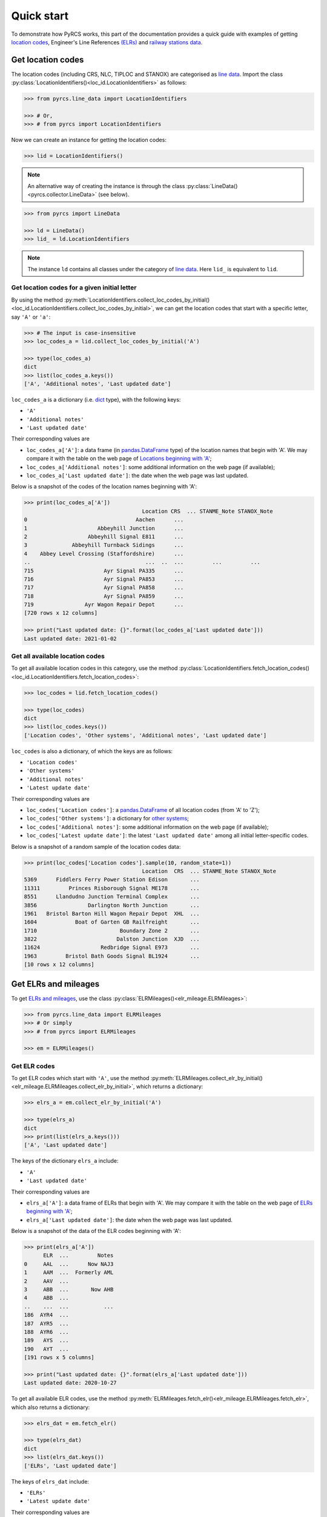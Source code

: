 ===========
Quick start
===========

To demonstrate how PyRCS works, this part of the documentation provides a quick guide with examples of getting `location codes <http://www.railwaycodes.org.uk/crs/CRS0.shtm>`_, Engineer's Line References `(ELRs) <http://www.railwaycodes.org.uk/elrs/elr0.shtm>`_ and `railway stations data <http://www.railwaycodes.org.uk/stations/station0.shtm>`_.


.. _qs-crs-nlc-tiploc-and-stanox:

Get location codes
==================

The location codes (including CRS, NLC, TIPLOC and STANOX) are categorised as `line data <http://www.railwaycodes.org.uk/linedatamenu.shtm>`_. Import the class :py:class:`LocationIdentifiers()<loc_id.LocationIdentifiers>` as follows:

.. code-block:: python

    >>> from pyrcs.line_data import LocationIdentifiers

    >>> # Or,
    >>> # from pyrcs import LocationIdentifiers

Now we can create an instance for getting the location codes:

.. code-block:: python

    >>> lid = LocationIdentifiers()

.. note::

    An alternative way of creating the instance is through the class :py:class:`LineData()<pyrcs.collector.LineData>` (see below).

.. code-block:: python

    >>> from pyrcs import LineData

    >>> ld = LineData()
    >>> lid_ = ld.LocationIdentifiers

.. note::

    The instance ``ld`` contains all classes under the category of `line data <http://www.railwaycodes.org.uk/linedatamenu.shtm>`_. Here ``lid_`` is equivalent to ``lid``.

.. _qs-locations-beginning-with-a-given-letter:

Get location codes for a given initial letter
---------------------------------------------

By using the method :py:meth:`LocationIdentifiers.collect_loc_codes_by_initial()<loc_id.LocationIdentifiers.collect_loc_codes_by_initial>`, we can get the location codes that start with a specific letter, say ``'A'`` or ``'a'``:

.. code-block:: python

    >>> # The input is case-insensitive
    >>> loc_codes_a = lid.collect_loc_codes_by_initial('A')

    >>> type(loc_codes_a)
    dict
    >>> list(loc_codes_a.keys())
    ['A', 'Additional notes', 'Last updated date']

``loc_codes_a`` is a dictionary (i.e. `dict`_ type), with the following keys:

-  ``'A'``
-  ``'Additional notes'``
-  ``'Last updated date'``

Their corresponding values are

-  ``loc_codes_a['A']``: a data frame (in `pandas.DataFrame`_ type) of the location names that begin with 'A'. We may compare it with the table on the web page of `Locations beginning with 'A' <http://www.railwaycodes.org.uk/crs/CRSa.shtm>`_;
-  ``loc_codes_a['Additional notes']``: some additional information on the web page (if available);
-  ``loc_codes_a['Last updated date']``: the date when the web page was last updated.

Below is a snapshot of the codes of the location names beginning with 'A':

.. code-block:: python

    >>> print(loc_codes_a['A'])
                                         Location CRS  ... STANME_Note STANOX_Note
    0                                  Aachen      ...
    1                      Abbeyhill Junction      ...
    2                   Abbeyhill Signal E811      ...
    3              Abbeyhill Turnback Sidings      ...
    4    Abbey Level Crossing (Staffordshire)      ...
    ..                                    ...  ..  ...         ...         ...
    715                      Ayr Signal PA335      ...
    716                      Ayr Signal PA853      ...
    717                      Ayr Signal PA858      ...
    718                      Ayr Signal PA859      ...
    719                Ayr Wagon Repair Depot      ...
    [720 rows x 12 columns]

    >>> print("Last updated date: {}".format(loc_codes_a['Last updated date']))
    Last updated date: 2021-01-02

.. _qs-all-available-location-codes:

Get all available location codes
--------------------------------

To get all available location codes in this category, use the method :py:class:`LocationIdentifiers.fetch_location_codes()<loc_id.LocationIdentifiers.fetch_location_codes>`:

.. code-block:: python

    >>> loc_codes = lid.fetch_location_codes()

    >>> type(loc_codes)
    dict
    >>> list(loc_codes.keys())
    ['Location codes', 'Other systems', 'Additional notes', 'Last updated date']

``loc_codes`` is also a dictionary, of which the keys are as follows:

-  ``'Location codes'``
-  ``'Other systems'``
-  ``'Additional notes'``
-  ``'Latest update date'``

Their corresponding values are

-  ``loc_codes['Location codes']``: a `pandas.DataFrame`_ of all location codes (from 'A' to 'Z');
-  ``loc_codes['Other systems']``: a dictionary for `other systems <http://www.railwaycodes.org.uk/crs/CRS1.shtm>`_;
-  ``loc_codes['Additional notes']``: some additional information on the web page (if available);
-  ``loc_codes['Latest update date']``: the latest ``'Last updated date'`` among all initial letter-specific codes.

Below is a snapshot of a random sample of the location codes data:

.. code-block:: python

    >>> print(loc_codes['Location codes'].sample(10, random_state=1))
                                         Location  CRS  ... STANME_Note STANOX_Note
    5369      Fiddlers Ferry Power Station Edison       ...
    11311         Princes Risborough Signal ME178       ...
    8551      Llandudno Junction Terminal Complex       ...
    3856                Darlington North Junction       ...
    1961   Bristol Barton Hill Wagon Repair Depot  XHL  ...
    1604            Boat of Garten GB Railfreight       ...
    1710                          Boundary Zone 2       ...
    3822                         Dalston Junction  XJD  ...
    11624                   Redbridge Signal E973       ...
    1963         Bristol Bath Goods Signal BL1924       ...
    [10 rows x 12 columns]


.. _qs-elrs:

Get ELRs and mileages
=====================

To get `ELRs and mileages <http://www.railwaycodes.org.uk/elrs/elr0.shtm>`_, use the class :py:class:`ELRMileages()<elr_mileage.ELRMileages>`:

.. code-block:: python

    >>> from pyrcs.line_data import ELRMileages
    >>> # Or simply
    >>> # from pyrcs import ELRMileages

    >>> em = ELRMileages()

.. _qs-elr-codes:

Get ELR codes
-------------

To get ELR codes which start with ``'A'``, use the method :py:meth:`ELRMileages.collect_elr_by_initial()<elr_mileage.ELRMileages.collect_elr_by_initial>`, which returns a dictionary:

.. code-block:: python

    >>> elrs_a = em.collect_elr_by_initial('A')

    >>> type(elrs_a)
    dict
    >>> print(list(elrs_a.keys()))
    ['A', 'Last updated date']

The keys of the dictionary ``elrs_a`` include:

-  ``'A'``
-  ``'Last updated date'``

Their corresponding values are

-  ``elrs_a['A']``: a data frame of ELRs that begin with 'A'. We may compare it with the table on the web page of `ELRs beginning with 'A' <http://www.railwaycodes.org.uk/elrs/elra.shtm>`_;
-  ``elrs_a['Last updated date']``: the date when the web page was last updated.

Below is a snapshot of the data of the ELR codes beginning with 'A':

.. code-block:: python

    >>> print(elrs_a['A'])
          ELR  ...         Notes
    0     AAL  ...      Now NAJ3
    1     AAM  ...  Formerly AML
    2     AAV  ...
    3     ABB  ...       Now AHB
    4     ABB  ...
    ..    ...  ...           ...
    186  AYR4  ...
    187  AYR5  ...
    188  AYR6  ...
    189   AYS  ...
    190   AYT  ...
    [191 rows x 5 columns]

    >>> print("Last updated date: {}".format(elrs_a['Last updated date']))
    Last updated date: 2020-10-27

To get all available ELR codes, use the method :py:meth:`ELRMileages.fetch_elr()<elr_mileage.ELRMileages.fetch_elr>`, which also returns a dictionary:

.. code-block:: python

    >>> elrs_dat = em.fetch_elr()

    >>> type(elrs_dat)
    dict
    >>> list(elrs_dat.keys())
    ['ELRs', 'Last updated date']

The keys of ``elrs_dat`` include:

-  ``'ELRs'``
-  ``'Latest update date'``

Their corresponding values are

-  ``elrs_dat['ELRs']``: a `pandas.DataFrame`_ of all available ELRs (from 'A' to 'Z');
-  ``elrs_dat['Latest update date']``: the latest ``'Last updated date'`` among all initial letter-specific codes.

Below is a snapshot of a random sample of the ELR codes data:

.. code-block:: python

    >>> print(elrs_dat['ELRs'].sample(10, random_state=1))
           ELR  ...                      Notes
    756    CFS  ...               Formerly CSW
    589    BUI  ...
    1230   DNB  ...
    724   CDM1  ...
    4399   WVH  ...  Possibly included in DAE2
    636    BYN  ...
    90    ALN1  ...
    1128   DAE  ...
    1123   CYM  ...               Formerly CMR
    1373  EGS1  ...
    [10 rows x 5 columns]

.. _qs-mileage-files:

Get mileage data for a given ELR
--------------------------------

To get detailed mileage data for a given ELR, for example, `AAM <http://www.railwaycodes.org.uk/elrs/_mileages/a/aam.shtm>`_, use the method :py:meth:`ELRMileages.fetch_mileage_file()<elr_mileage.ELRMileages.fetch_mileage_file>`, which returns a dictionary as well:

.. code-block:: python

    >>> em_amm = em.fetch_mileage_file('AAM')

    >>> type(em_amm)
    dict
    >>> list(em_amm.keys())
    ['ELR', 'Line', 'Sub-Line', 'Mileage', 'Notes']

The keys of ``em_amm`` include:

-  ``'ELR'``
-  ``'Line'``
-  ``'Sub-Line'``
-  ``'Mileage'``
-  ``'Notes'``

Their corresponding values are

-  ``em_amm['ELR']``: the name of the given ELR (which in this example is 'AAM');
-  ``em_amm['Line']``: the associated line name;
-  ``em_amm['Sub-Line']``: the associated sub line name (if available);
-  ``em_amm['Mileage']``: a `pandas.DataFrame`_ of the mileage file data;
-  ``em_amm['Notes']``: additional information/notes (if any).

Below is a snapshot of the mileage data of `AAM <http://www.railwaycodes.org.uk/elrs/_mileages/a/aam.shtm>`_:

.. code-block:: python

    >>> print(em_amm['Mileage'])
       Mileage Mileage_Note  ... Link_2_ELR Link_2_Mile_Chain
    0   0.0000               ...
    1   0.0154               ...
    2   0.0396               ...
    3   1.1012               ...
    4   1.1408               ...
    5   5.0330               ...
    6   7.0374               ...
    7  11.1298               ...
    8  13.0638               ...
    [9 rows x 11 columns]


.. _qs-railway-stations-data:

Get railway stations data
=========================

The `railway station data <http://www.railwaycodes.org.uk/stations/station0.shtm>`_ (incl. the station name, ELR, mileage, status, owner, operator, degrees of longitude and latitude, and grid reference) is categorised into `other assets <http://www.railwaycodes.org.uk/otherassetsmenu.shtm>`_ in the source data.

.. code-block:: python

    >>> from pyrcs.other_assets import Stations
    >>> # Or simply
    >>> # from pyrcs import Stations

    >>> stn = Stations()

.. note::

    Alternatively, the instance ``stn`` can also be defined through :py:class:`OtherAssets()<pyrcs.collector.OtherAssets>` that contains all classes under the category of `other assets <http://www.railwaycodes.org.uk/otherassetsmenu.shtm>`_ (see below).

.. code-block:: python

    >>> from pyrcs import OtherAssets

    >>> oa = OtherAssets()
    >>> stn_ = oa.Stations

.. note::

    ``stn_`` is equivalent to ``stn``.

To get the data of railway stations whose names start with a specific letter, e.g. ``'A'``, use the method :py:meth:`Stations.collect_station_data_by_initial()<station.Stations.collect_station_data_by_initial>`:

.. code-block:: python

    >>> stn_data_a = stn.collect_station_data_by_initial('A')

    >>> type(stn_data_a)
    dict
    >>> list(stn_data_a.keys())
    ['A', 'Last updated date']

The keys of ``stn_data_a`` include:

-  ``'A'``
-  ``'Last updated date'``

The corresponding values are

-  ``stn_data_a['A']``: a `pandas.DataFrame`_ of the data of railway stations whose names begin with 'A'. We may compare it with the table on the web page of `Stations beginning with 'A' <http://www.railwaycodes.org.uk/stations/stationa.shtm>`_;
-  ``stn_data_a['Last updated date']``: the date when the web page was last updated.

Below is a snapshot of the data of the railway stations beginning with 'A':

.. code-block:: python

    >>> print(stn_data_a['A'])
                        Station   ELR  ... Prev_Operator_6 Prev_Date_6
    0                Abbey Wood   NKL  ...            None        None
    1                Abbey Wood  XRS3  ...            None        None
    2                      Aber   CAR  ...            None        None
    3           Abercynon North   ABD  ...            None        None
    4                             ABD  ...            None        None
    ..                      ...   ...  ...             ...         ...
    133  Aylesbury Vale Parkway  MCJ2  ...            None        None
    134               Aylesford  PWS2  ...            None        None
    135                Aylesham   FDM  ...            None        None
    136                     Ayr  AYR6  ...            None        None
    137                     Ayr  STR1  ...            None        None
    [138 rows x 23 columns]

    >>> print("Last updated date: {}".format(stn_data_a['Last updated date']))
    Last updated date: 2020-11-14


To get available railway station data (from 'A' to 'Z') in this category, use the method :py:meth:`Stations.fetch_station_data()<station.Stations.fetch_station_data>`

.. code-block:: python

    >>> stn_data = stn.fetch_station_data()

    >>> type(stn_data)
    dict
    >>> list(stn_data.keys())
    ['Railway station data', 'Last updated date']

The keys of ``stn_data`` include:

-  ``'Railway station data'``
-  ``'Latest update date'``

Their corresponding values are

-  ``stn_data['Railway station data']``: a `pandas.DataFrame`_ of available railway station data (from 'A' to 'Z');
-  ``stn_data['Latest update date']``: the latest ``'Last updated date'`` among all initial letter-specific codes.

Below is a snapshot of a random sample of the railway station data:

.. code-block:: python

    >>> print(stn_data['Railway station data'].sample(10, random_state=1))
                           Station   ELR  ... Prev_Operator_6 Prev_Operator_Period_6
    2670  Greenhithe for Bluewater   HDR  ...            None                   None
    301           Bedford St Johns   BBM  ...            None                   None
    47                   Fiskerton  NOB1  ...            None                   None
    1493    Windsor & Eton Central   WIN  ...            None                   None
    2282                  Sleights  MBW3  ...            None                   None
    2457                Swaythling  BML1  ...            None                   None
    418                 Bottesford  NOG1  ...            None                   None
    2656             Great Bentley   COC  ...            None                   None
    2472                   Yeoford   NDN  ...            None                   None
    1134        London Kings Cross  ECM1  ...            None                   None
    [10 rows x 32 columns]

    >>> print("Last updated date: {}".format(stn_data['Last updated date']))
    Last updated date: 2021-01-08


.. _`dict`: https://docs.python.org/3/library/stdtypes.html#dict
.. _`pandas.DataFrame`: https://pandas.pydata.org/pandas-docs/stable/reference/api/pandas.DataFrame.html

|

**(The end of the quick start)**

For more details and examples, check :ref:`Sub-packages and modules<sub-pkg-and-mod>`.

